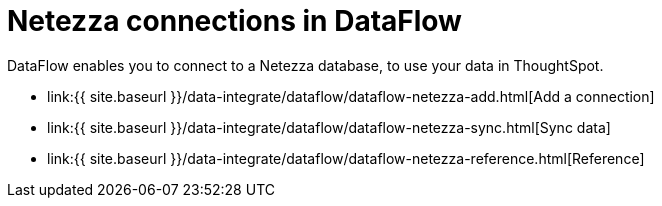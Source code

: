 = Netezza connections in DataFlow
:last_updated: 07/6/2020


:toc: true

DataFlow enables you to connect to a Netezza database, to use your data in ThoughtSpot.

* link:{{ site.baseurl }}/data-integrate/dataflow/dataflow-netezza-add.html[Add a connection]
* link:{{ site.baseurl }}/data-integrate/dataflow/dataflow-netezza-sync.html[Sync data]
* link:{{ site.baseurl }}/data-integrate/dataflow/dataflow-netezza-reference.html[Reference]
